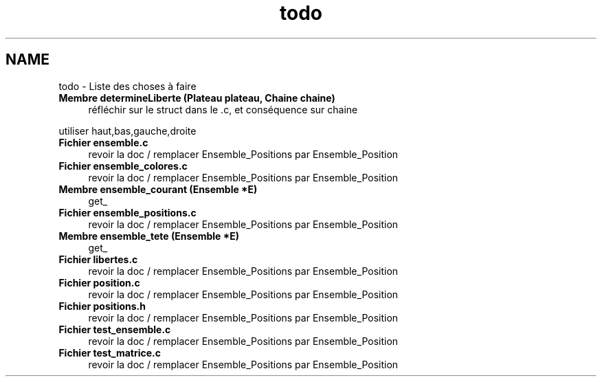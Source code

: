 .TH "todo" 3 "Dimanche Février 16 2014" "Jeu du GO" \" -*- nroff -*-
.ad l
.nh
.SH NAME
todo \- Liste des choses à faire 
.IP "\fBMembre \fBdetermineLiberte\fP (Plateau plateau, Chaine chaine)\fP" 1c
réfléchir sur le struct dans le \&.c, et conséquence sur chaine 
.PP
utiliser haut,bas,gauche,droite  
.IP "\fBFichier \fBensemble\&.c\fP \fP" 1c
revoir la doc / remplacer Ensemble_Positions par Ensemble_Position  
.IP "\fBFichier \fBensemble_colores\&.c\fP \fP" 1c
revoir la doc / remplacer Ensemble_Positions par Ensemble_Position  
.IP "\fBMembre \fBensemble_courant\fP (\fBEnsemble\fP *E)\fP" 1c
get_  
.IP "\fBFichier \fBensemble_positions\&.c\fP \fP" 1c
revoir la doc / remplacer Ensemble_Positions par Ensemble_Position  
.IP "\fBMembre \fBensemble_tete\fP (\fBEnsemble\fP *E)\fP" 1c
get_  
.IP "\fBFichier \fBlibertes\&.c\fP \fP" 1c
revoir la doc / remplacer Ensemble_Positions par Ensemble_Position  
.IP "\fBFichier \fBposition\&.c\fP \fP" 1c
revoir la doc / remplacer Ensemble_Positions par Ensemble_Position  
.IP "\fBFichier \fBpositions\&.h\fP \fP" 1c
revoir la doc / remplacer Ensemble_Positions par Ensemble_Position  
.IP "\fBFichier \fBtest_ensemble\&.c\fP \fP" 1c
revoir la doc / remplacer Ensemble_Positions par Ensemble_Position  
.IP "\fBFichier \fBtest_matrice\&.c\fP \fP" 1c
revoir la doc / remplacer Ensemble_Positions par Ensemble_Position 
.PP

